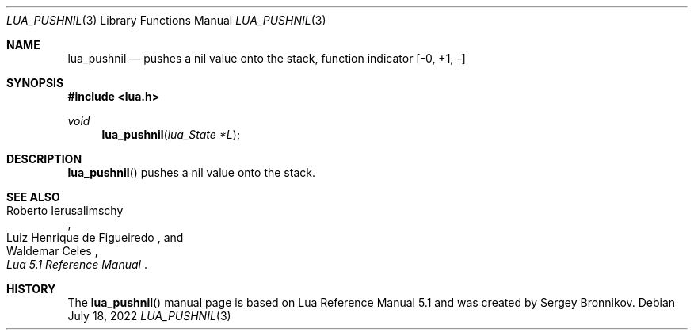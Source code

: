 .Dd $Mdocdate: July 18 2022 $
.Dt LUA_PUSHNIL 3
.Os
.Sh NAME
.Nm lua_pushnil
.Nd pushes a nil value onto the stack, function indicator
.Bq -0, +1, -
.Sh SYNOPSIS
.In lua.h
.Ft void
.Fn lua_pushnil "lua_State *L"
.Sh DESCRIPTION
.Fn lua_pushnil
pushes a nil value onto the stack.
.Sh SEE ALSO
.Rs
.%A Roberto Ierusalimschy
.%A Luiz Henrique de Figueiredo
.%A Waldemar Celes
.%T Lua 5.1 Reference Manual
.Re
.Sh HISTORY
The
.Fn lua_pushnil
manual page is based on Lua Reference Manual 5.1 and was created by Sergey Bronnikov.

